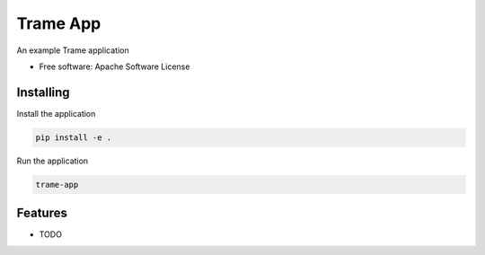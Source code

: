 =========
Trame App
=========

An example Trame application


* Free software: Apache Software License


Installing
----------

Install the application

.. code-block:: console

    pip install -e .


Run the application

.. code-block:: console

    trame-app

Features
--------

* TODO
